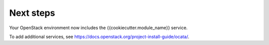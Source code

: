 .. _next-steps:

Next steps
~~~~~~~~~~

Your OpenStack environment now includes the {{cookiecutter.module_name}} service.

To add additional services, see
https://docs.openstack.org/project-install-guide/ocata/.
